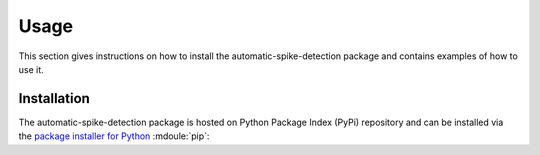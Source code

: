 .. module:: spidet

.. _usage:

=====
Usage
=====
This section gives instructions on how to install the automatic-spike-detection package and contains
examples of how to use it.

Installation
^^^^^^^^^^^^
The automatic-spike-detection package is hosted on Python Package Index (PyPi) repository and can be installed
via the `package installer for Python <https://pip.pypa.io/en/stable/>`_ :mdoule:`pip`:

.. code-block:: bash
    pip install automatic-spike-detection
